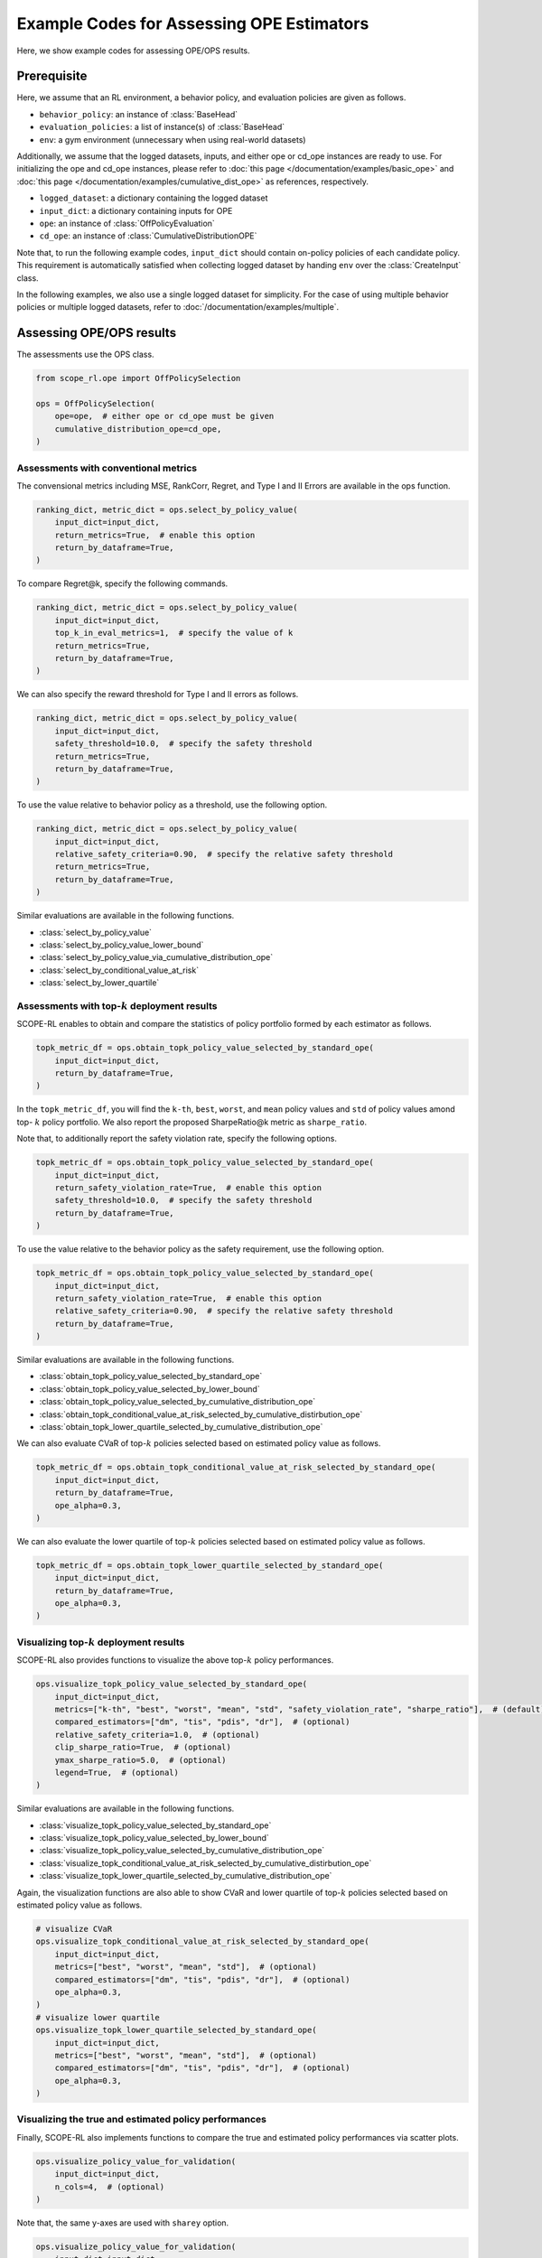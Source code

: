 Example Codes for Assessing OPE Estimators
==========

Here, we show example codes for assessing OPE/OPS results.

.. seealso::

    For preparation, please also refer to the following pages:

    * :doc:`What are Off-Policy Evaluation and Selection? </documentation/ope_ops>`
    * :ref:`Supported Evaluation Protocols for OPE/OPS <implementation_eval_ope_ops>`
    * :doc:`/documentation/sharpe_ratio`
    * :doc:`Supported Implementations for data collection and Offline RL </documentation/learning_implementation>`
    * :doc:`Example codes for basic OPE </documentation/examples/basic_ope>`
    * :doc:`Example codes for cumulative distribution OPE </documentation/examples/cumulative_dist_ope>`
    * :doc:`Example codes for OPS </documentation/examples/ops>`

Prerequisite
~~~~~~~~~~

Here, we assume that an RL environment, a behavior policy, and evaluation policies are given as follows.

* ``behavior_policy``: an instance of :class:`BaseHead`
* ``evaluation_policies``: a list of instance(s) of :class:`BaseHead`
* ``env``: a gym environment (unnecessary when using real-world datasets)

Additionally, we assume that the logged datasets, inputs, and either ope or cd_ope instances are ready to use.
For initializing the ope and cd_ope instances, please refer to :doc:`this page </documentation/examples/basic_ope>` 
and :doc:`this page </documentation/examples/cumulative_dist_ope>` as references, respectively.

* ``logged_dataset``: a dictionary containing the logged dataset
* ``input_dict``: a dictionary containing inputs for OPE
* ``ope``: an instance of :class:`OffPolicyEvaluation`
* ``cd_ope``: an instance of :class:`CumulativeDistributionOPE`

Note that, to run the following example codes, ``input_dict`` should contain on-policy policies of each candidate policy. 
This requirement is automatically satisfied when collecting logged dataset by handing ``env`` over the :class:`CreateInput` class.

In the following examples, we also use a single logged dataset for simplicity.
For the case of using multiple behavior policies or multiple logged datasets, refer to :doc:`/documentation/examples/multiple`.

Assessing OPE/OPS results
~~~~~~~~~~
The assessments use the OPS class.

.. code-block:: python

    from scope_rl.ope import OffPolicySelection

    ops = OffPolicySelection(
        ope=ope,  # either ope or cd_ope must be given
        cumulative_distribution_ope=cd_ope,
    )

Assessments with conventional metrics
----------
The convensional metrics including MSE, RankCorr, Regret, and Type I and II Errors are available in the ops function.

.. code-block:: python

    ranking_dict, metric_dict = ops.select_by_policy_value(
        input_dict=input_dict,
        return_metrics=True,  # enable this option
        return_by_dataframe=True,
    )

To compare Regret@k, specify the following commands.

.. code-block:: python

    ranking_dict, metric_dict = ops.select_by_policy_value(
        input_dict=input_dict,
        top_k_in_eval_metrics=1,  # specify the value of k
        return_metrics=True,
        return_by_dataframe=True,
    )

We can also specify the reward threshold for Type I and II errors as follows.

.. code-block:: python

    ranking_dict, metric_dict = ops.select_by_policy_value(
        input_dict=input_dict,
        safety_threshold=10.0,  # specify the safety threshold
        return_metrics=True,
        return_by_dataframe=True,
    )

To use the value relative to behavior policy as a threshold, use the following option.

.. code-block:: python

    ranking_dict, metric_dict = ops.select_by_policy_value(
        input_dict=input_dict,
        relative_safety_criteria=0.90,  # specify the relative safety threshold
        return_metrics=True,
        return_by_dataframe=True,
    )

Similar evaluations are available in the following functions.

* :class:`select_by_policy_value`
* :class:`select_by_policy_value_lower_bound`
* :class:`select_by_policy_value_via_cumulative_distribution_ope`
* :class:`select_by_conditional_value_at_risk`
* :class:`select_by_lower_quartile`

Assessments with top-:math:`k` deployment results
----------

SCOPE-RL enables to obtain and compare the statistics of policy portfolio formed by each estimator as follows.

.. code-block:: python

    topk_metric_df = ops.obtain_topk_policy_value_selected_by_standard_ope(
        input_dict=input_dict,
        return_by_dataframe=True,
    )

In the ``topk_metric_df``, you will find the ``k-th``, ``best``, ``worst``, and ``mean`` policy values and ``std`` of policy values amond top- :math:`k`
policy portfolio. We also report the proposed SharpeRatio@k metric as ``sharpe_ratio``.

Note that, to additionally report the safety violation rate, specify the following options.

.. code-block:: python

    topk_metric_df = ops.obtain_topk_policy_value_selected_by_standard_ope(
        input_dict=input_dict,
        return_safety_violation_rate=True,  # enable this option
        safety_threshold=10.0,  # specify the safety threshold
        return_by_dataframe=True,
    )

To use the value relative to the behavior policy as the safety requirement, use the following option.

.. code-block:: python

    topk_metric_df = ops.obtain_topk_policy_value_selected_by_standard_ope(
        input_dict=input_dict,
        return_safety_violation_rate=True,  # enable this option
        relative_safety_criteria=0.90,  # specify the relative safety threshold
        return_by_dataframe=True,
    )

Similar evaluations are available in the following functions.

* :class:`obtain_topk_policy_value_selected_by_standard_ope`
* :class:`obtain_topk_policy_value_selected_by_lower_bound`
* :class:`obtain_topk_policy_value_selected_by_cumulative_distribution_ope`
* :class:`obtain_topk_conditional_value_at_risk_selected_by_cumulative_distirbution_ope`
* :class:`obtain_topk_lower_quartile_selected_by_cumulative_distribution_ope`

We can also evaluate CVaR of top-:math:`k` policies selected based on estimated policy value as follows.

.. code-block:: python

    topk_metric_df = ops.obtain_topk_conditional_value_at_risk_selected_by_standard_ope(
        input_dict=input_dict,
        return_by_dataframe=True,
        ope_alpha=0.3,
    )

We can also evaluate the lower quartile of top-:math:`k` policies selected based on estimated policy value as follows.

.. code-block:: python

    topk_metric_df = ops.obtain_topk_lower_quartile_selected_by_standard_ope(
        input_dict=input_dict,
        return_by_dataframe=True,
        ope_alpha=0.3,
    )

Visualizing top-:math:`k` deployment results
----------
SCOPE-RL also provides functions to visualize the above top-:math:`k` policy performances.

.. code-block:: python

    ops.visualize_topk_policy_value_selected_by_standard_ope(
        input_dict=input_dict,
        metrics=["k-th", "best", "worst", "mean", "std", "safety_violation_rate", "sharpe_ratio"],  # (default)
        compared_estimators=["dm", "tis", "pdis", "dr"],  # (optional)
        relative_safety_criteria=1.0,  # (optional)
        clip_sharpe_ratio=True,  # (optional)
        ymax_sharpe_ratio=5.0,  # (optional)
        legend=True,  # (optional)
    )

.. card:: 
   :img-top: ../../_static/images/ops_topk_policy_value.png
   :text-align: center

Similar evaluations are available in the following functions.

* :class:`visualize_topk_policy_value_selected_by_standard_ope`
* :class:`visualize_topk_policy_value_selected_by_lower_bound`
* :class:`visualize_topk_policy_value_selected_by_cumulative_distribution_ope`
* :class:`visualize_topk_conditional_value_at_risk_selected_by_cumulative_distirbution_ope`
* :class:`visualize_topk_lower_quartile_selected_by_cumulative_distribution_ope`

Again, the visualization functions are also able to show CVaR and lower quartile of top-:math:`k` policies selected based on estimated policy value as follows.

.. code-block:: python

    # visualize CVaR
    ops.visualize_topk_conditional_value_at_risk_selected_by_standard_ope(
        input_dict=input_dict,
        metrics=["best", "worst", "mean", "std"],  # (optional)
        compared_estimators=["dm", "tis", "pdis", "dr"],  # (optional)
        ope_alpha=0.3,
    )
    # visualize lower quartile
    ops.visualize_topk_lower_quartile_selected_by_standard_ope(
        input_dict=input_dict,
        metrics=["best", "worst", "mean", "std"],  # (optional)
        compared_estimators=["dm", "tis", "pdis", "dr"],  # (optional)
        ope_alpha=0.3,
    )

Visualizing the true and estimated policy performances
----------
Finally, SCOPE-RL also implements functions to compare the true and estimated policy performances via scatter plots.

.. code-block:: python

    ops.visualize_policy_value_for_validation(
        input_dict=input_dict,
        n_cols=4,  # (optional)
    )

.. card:: 
   :img-top: ../../_static/images/ops_validation_policy_value.png
   :text-align: center

Note that, the same y-axes are used with ``sharey`` option.

.. code-block:: python

    ops.visualize_policy_value_for_validation(
        input_dict=input_dict,
        n_cols=4,
        sharey=True,  # enable this option
    )

Similar evaluations are available in the following functions.

* :class:`visualize_policy_value_for_validation`
* :class:`visualize_policy_value_of_cumulative_distribution_ope_for_validation`
* :class:`visualize_variance_for_validation`
* :class:`visualize_lower_quartile_for_validation`
* :class:`visualize_conditional_value_at_risk_for_validation`

.. raw:: html

    <div class="white-space-20px"></div>

.. grid::
    :margin: 0

    .. grid-item::
        :columns: 2
        :margin: 0
        :padding: 0

        .. grid::
            :margin: 0

            .. grid-item-card::
                :link: /documentation/examples/index
                :link-type: doc
                :shadow: none
                :margin: 0
                :padding: 0

                <<< Prev
                **Usage**

    .. grid-item::
        :columns: 8
        :margin: 0
        :padding: 0

    .. grid-item::
        :columns: 2
        :margin: 0
        :padding: 0

        .. grid::
            :margin: 0

            .. grid-item-card::
                :link: /documentation/examples/multiple
                :link-type: doc
                :shadow: none
                :margin: 0
                :padding: 0

                Next >>>
                **Multiple Datasets**

